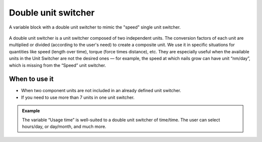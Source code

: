 .. _uxVariableBlockDoubleUnitSwitcher:

Double unit switcher
====================

.. figure:: images/doubleUnitSwitcher.png
  :alt: A variable block labelled "Initial speed", which has a double unit switcher with first unit "meters" and second unit "seconds".
  :align: center
  :width: 50%

  A variable block with a double unit switcher to mimic the "speed" single unit switcher.

A double unit switcher is a unit switcher composed of two independent units.
The conversion factors of each unit are multiplied or divided (according to the user's need) to create a composite unit.
We use it in specific situations for quantities like speed (length over time), torque (force times distance), etc.
They are especially useful when the available units in the Unit Switcher are not the desired ones  — for example, the speed at which nails grow can have unit “nm/day”, which is missing from the “Speed” unit switcher.

When to use it
^^^^^^^^^^^^^^

* When two component units are not included in an already defined unit switcher.
* If you need to use more than 7 units in one unit switcher.

.. admonition:: Example

    The variable “Usage time” is well-suited to a double unit switcher of time/time. The user can select hours/day, or day/month, and much more.